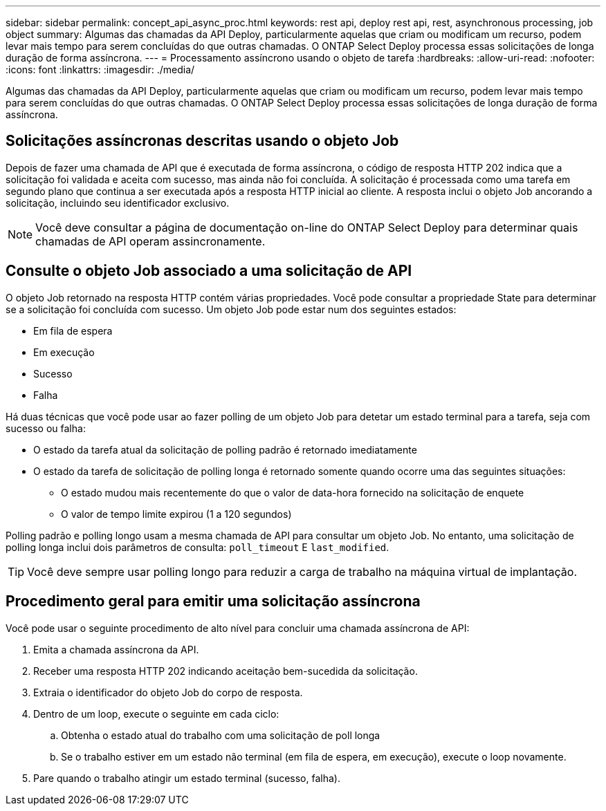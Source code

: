 ---
sidebar: sidebar 
permalink: concept_api_async_proc.html 
keywords: rest api, deploy rest api, rest, asynchronous processing, job object 
summary: Algumas das chamadas da API Deploy, particularmente aquelas que criam ou modificam um recurso, podem levar mais tempo para serem concluídas do que outras chamadas. O ONTAP Select Deploy processa essas solicitações de longa duração de forma assíncrona. 
---
= Processamento assíncrono usando o objeto de tarefa
:hardbreaks:
:allow-uri-read: 
:nofooter: 
:icons: font
:linkattrs: 
:imagesdir: ./media/


[role="lead"]
Algumas das chamadas da API Deploy, particularmente aquelas que criam ou modificam um recurso, podem levar mais tempo para serem concluídas do que outras chamadas. O ONTAP Select Deploy processa essas solicitações de longa duração de forma assíncrona.



== Solicitações assíncronas descritas usando o objeto Job

Depois de fazer uma chamada de API que é executada de forma assíncrona, o código de resposta HTTP 202 indica que a solicitação foi validada e aceita com sucesso, mas ainda não foi concluída. A solicitação é processada como uma tarefa em segundo plano que continua a ser executada após a resposta HTTP inicial ao cliente. A resposta inclui o objeto Job ancorando a solicitação, incluindo seu identificador exclusivo.


NOTE: Você deve consultar a página de documentação on-line do ONTAP Select Deploy para determinar quais chamadas de API operam assincronamente.



== Consulte o objeto Job associado a uma solicitação de API

O objeto Job retornado na resposta HTTP contém várias propriedades. Você pode consultar a propriedade State para determinar se a solicitação foi concluída com sucesso. Um objeto Job pode estar num dos seguintes estados:

* Em fila de espera
* Em execução
* Sucesso
* Falha


Há duas técnicas que você pode usar ao fazer polling de um objeto Job para detetar um estado terminal para a tarefa, seja com sucesso ou falha:

* O estado da tarefa atual da solicitação de polling padrão é retornado imediatamente
* O estado da tarefa de solicitação de polling longa é retornado somente quando ocorre uma das seguintes situações:
+
** O estado mudou mais recentemente do que o valor de data-hora fornecido na solicitação de enquete
** O valor de tempo limite expirou (1 a 120 segundos)




Polling padrão e polling longo usam a mesma chamada de API para consultar um objeto Job. No entanto, uma solicitação de polling longa inclui dois parâmetros de consulta: `poll_timeout` E `last_modified`.


TIP: Você deve sempre usar polling longo para reduzir a carga de trabalho na máquina virtual de implantação.



== Procedimento geral para emitir uma solicitação assíncrona

Você pode usar o seguinte procedimento de alto nível para concluir uma chamada assíncrona de API:

. Emita a chamada assíncrona da API.
. Receber uma resposta HTTP 202 indicando aceitação bem-sucedida da solicitação.
. Extraia o identificador do objeto Job do corpo de resposta.
. Dentro de um loop, execute o seguinte em cada ciclo:
+
.. Obtenha o estado atual do trabalho com uma solicitação de poll longa
.. Se o trabalho estiver em um estado não terminal (em fila de espera, em execução), execute o loop novamente.


. Pare quando o trabalho atingir um estado terminal (sucesso, falha).

